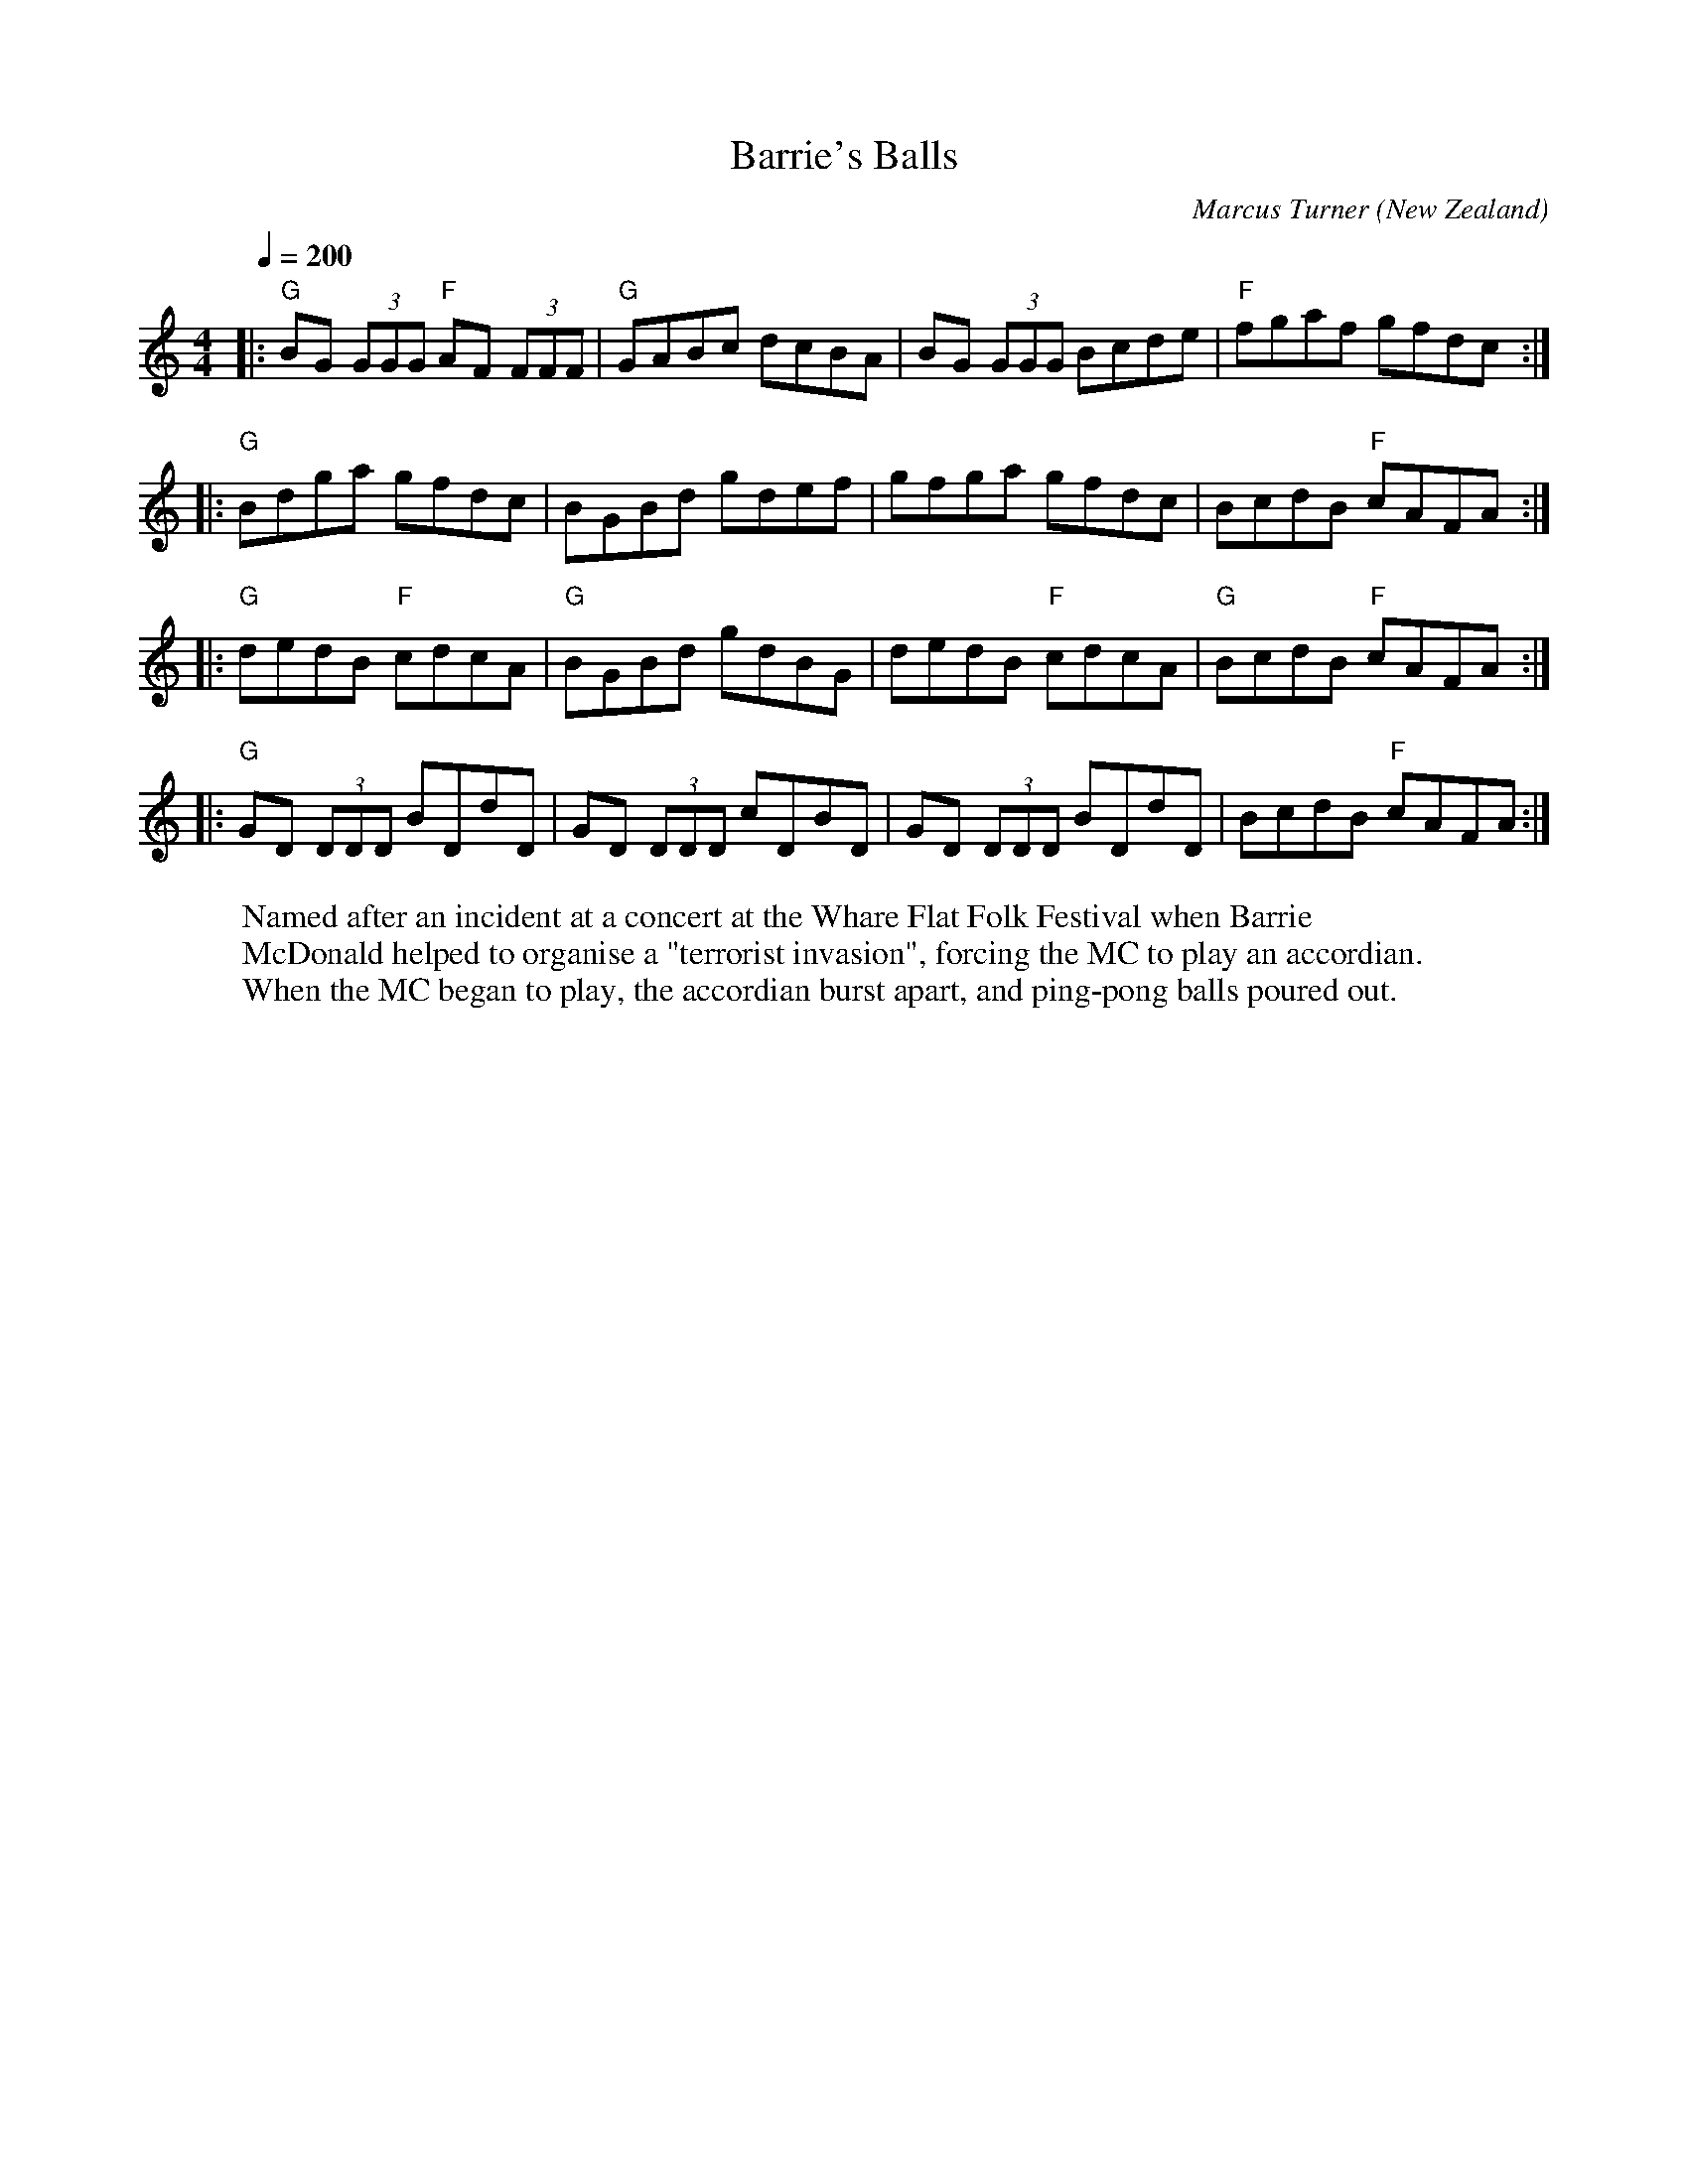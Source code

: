 X:1
T:Barrie's Balls
C:Marcus Turner
O:New Zealand
M:4/4
L:1/8
Q:1/4=200
R:Reel
K:C
W:Named after an incident at a concert at the Whare Flat Folk Festival when Barrie
W:McDonald helped to organise a "terrorist invasion", forcing the MC to play an accordian.
W:When the MC began to play, the accordian burst apart, and ping-pong balls poured out.
V:1
|:"G"BG (3GGG "F" AF (3FFF|"G" GABc dcBA|BG (3GGG Bcde|"F" fgaf gfdc:|
|:"G" Bdga gfdc|BGBd gdef|gfga gfdc|BcdB "F" cAFA:|
|:"G" dedB "F" cdcA|"G" BGBd gdBG|dedB "F" cdcA|"G" BcdB "F" cAFA:|
|:"G" GD (3DDD BDdD|GD (3DDD cDBD|GD (3DDD BDdD|BcdB "F"cAFA:|